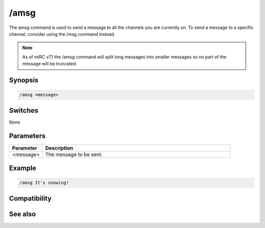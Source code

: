 /amsg
=====

The amsg command is used to send a message to all the channels you are currently on. To send a message to a specific channel, consider using the /msg command instead.

.. note:: As of mIRC v7.1 the /amsg command will split long messages into smaller messages so no part of the message will be truncated.

Synopsis
--------

.. code:: text

    /amsg <message>

Switches
--------

None

Parameters
----------

.. list-table::
    :widths: 15 85
    :header-rows: 1

    * - Parameter
      - Description
    * - <message>
      - The message to be sent.

Example
-------

.. code:: text

    /amsg It's snowing!

Compatibility
-------------

.. compatibility:: 3.2

See also
--------

.. hlist::
    :columns: 4

    * :doc:`/ame </commands/ame>`
    * :doc:`/describe </commands/describe>`
    * :doc:`/me </commands/me>`
    * :doc:`/msg </commands/msg>`
    * :doc:`/qme </commands/qme>`
    * :doc:`/qmsg </commands/qmsg>`
    * :doc:`/say </commands/say>`

